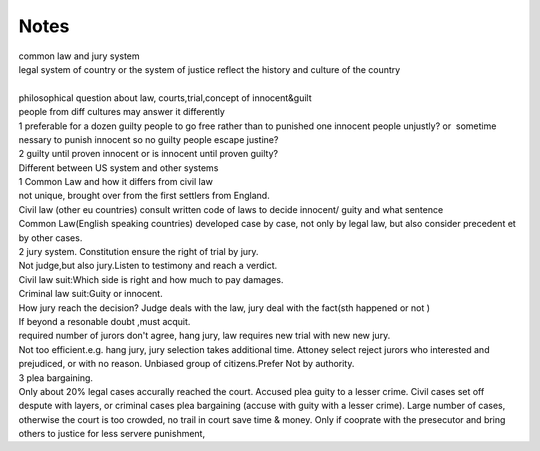 .. meta::
   :description: Notes#

Notes
=====
.. post:: 8, May, 2005
   :category: English Writing Practice
   :author: me
   :nocomments:

.. container:: bvMsg
   :name: msgcns!1BE894DEAF296E0A!180

   | common law and jury system
   | legal system of country or the system of justice reflect the
     history and culture of the country

   | 
   | philosophical question about law, courts,trial,concept of
     innocent&guilt
   | people from diff cultures may answer it differently

   | 1 preferable for a dozen guilty people to go free rather than to
     punished one innocent people unjustly? or  sometime nessary to
     punish innocent so no guilty people escape justine?
   | 2 guilty until proven innocent or is innocent until proven guilty?

   | Different between US system and other systems
   | 1 Common Law and how it differs from civil law
   | not unique, brought over from the first settlers from England.
   | Civil law (other eu countries) consult written code of laws to
     decide innocent/ guity and what sentence
   | Common Law(English speaking countries) developed case by case, not
     only by legal law, but also consider precedent et by other cases.
   | 2 jury system. Constitution ensure the right of trial by jury.
   | Not judge,but also jury.Listen to testimony and reach a verdict.
   | Civil law suit:Which side is right and how much to pay damages.
   | Criminal law suit:Guity or innocent.
   | How jury reach the decision? Judge deals with the law, jury deal
     with the fact(sth happened or not )
   | If beyond a resonable doubt ,must acquit.
   | required number of jurors don't agree, hang jury, law requires new
     trial with new new jury.
   | Not too efficient.e.g. hang jury, jury selection takes additional
     time. Attoney select reject jurors who interested and prejudiced,
     or with no reason. Unbiased group of citizens.Prefer Not by
     authority.
   | 3 plea bargaining.
   | Only about 20% legal cases accurally reached the court. Accused
     plea guity to a lesser crime. Civil cases set off despute with
     layers, or criminal cases plea bargaining (accuse with guity with a
     lesser crime). Large number of cases, otherwise the court is too
     crowded, no trail in court save time & money. Only if cooprate with
     the presecutor and bring others to justice for less servere
     punishment,

